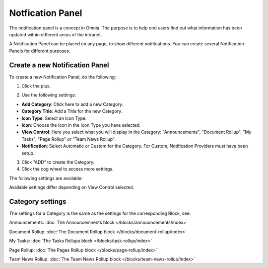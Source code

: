 Notfication Panel
===========================================

The notification panel is a concept in Omnia. The purpose is to help end users find out what information has been updated within different areas of the intranet.

A Notification Panel can be placed on any page, to show different notifications. You can create several Notification Panels for different purposes.

.. image:: notification-panel.png

Create a new Notification Panel
*********************************
To create a new Notification Panel, do the following:

1. Click the plus.

.. image:: notification-panel-click-plus.png

2. Use the following settings:

.. image:: notification-panel-settings-new.png

+ **Add Category**: Click here to add a new Category. 
+ **Category Title**: Add a Title for the new Category.
+ **Icon Type**: Select an Icon Type.
+ **Icon**: Choose the Icon in the Icon Type you have selected.
+ **View Control**: Here you select what you will display in the Category: "Announcements", "Document Rollup", "My Tasks", "Page Rollup" or "Team News Rollup".
+ **Notification**: Select Automatic or Custom for the Category. For Custom, Notification Providers must have been setup.

3. Click "ADD" to create the Category.
4. Click the cog wheel to access more settings.

.. image:: notification-category-more-settings-cogwheel.png

The following settings are available:

.. image:: notification-category-more-settings.png

Available settings differ depending on View Control selected.

Category settings
*******************
The settings for a Category is the same as the settings for the corresponding Block, see:

Announcements: :doc:`The Announcemnents block </blocks/annouoncements/index>`

Document Rollup: :doc:`The Document Rollup block </blocks/document-rollup/index>`

My Tasks: :doc:`The Tasks Rollups block </blocks/task-rollup/index>`

Page Rollup: :doc:`The Pages Rollup block </blocks/page-rollup/index>`

Team News Rollup: :doc:`The Team News Rollup block </blocks/team-news-rollup/index>`

